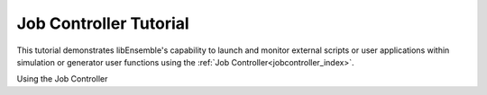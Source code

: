 =======================
Job Controller Tutorial
=======================

This tutorial demonstrates libEnsemble's capability to launch and monitor external
scripts or user applications within simulation or generator user functions
using the :ref:`Job Controller<jobcontroller_index>`.

Using the Job Controller
